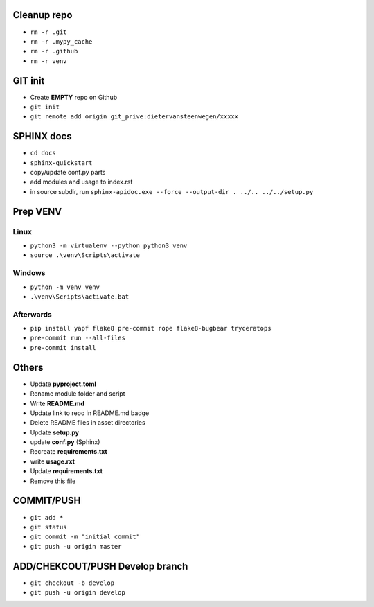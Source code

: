 ############
Cleanup repo
############
- ``rm -r .git``
- ``rm -r .mypy_cache``
- ``rm -r .github``
- ``rm -r venv``

############
GIT init
############
- Create **EMPTY** repo on Github
- ``git init``
- ``git remote add origin git_prive:dietervansteenwegen/xxxxx``

############
SPHINX docs
############

- ``cd docs``
- ``sphinx-quickstart``
- copy/update conf.py parts
- add modules and usage to index.rst
- in source subdir, run ``sphinx-apidoc.exe --force --output-dir . ../.. ../../setup.py``

############
Prep VENV
############
----------
Linux
----------
- ``python3 -m virtualenv --python python3 venv``
- ``source .\venv\Scripts\activate``

----------
Windows
----------
- ``python -m venv venv``
- ``.\venv\Scripts\activate.bat``

----------
Afterwards
----------
- ``pip install yapf flake8 pre-commit rope flake8-bugbear tryceratops``
- ``pre-commit run --all-files``
- ``pre-commit install``

########
Others
########
- Update **pyproject.toml**
- Rename module folder and script
- Write **README.md**
- Update link to repo in README.md badge
- Delete README files in asset directories
- Update **setup.py**
- update **conf.py** (Sphinx)
- Recreate **requirements.txt**
- write **usage.rxt**
- Update **requirements.txt**
- Remove this file


################
COMMIT/PUSH
################
- ``git add *``
- ``git status``
- ``git commit -m "initial commit"``
- ``git push -u origin master``


################
ADD/CHEKCOUT/PUSH Develop branch
################
- ``git checkout -b develop``
- ``git push -u origin develop``
